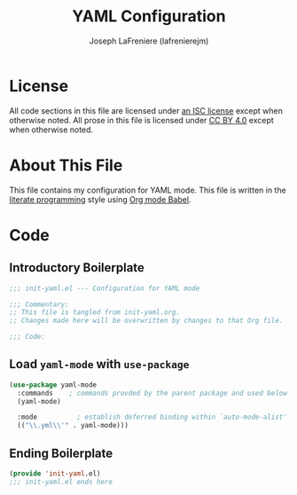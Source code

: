 #+TITLE: YAML Configuration
#+AUTHOR: Joseph LaFreniere (lafrenierejm)
#+EMAIL: joseph@lafreniere.xyz

* License
  All code sections in this file are licensed under [[https://gitlab.com/lafrenierejm/dotfiles/blob/master/LICENSE][an ISC license]] except when otherwise noted.
  All prose in this file is licensed under [[https://creativecommons.org/licenses/by/4.0/][CC BY 4.0]] except when otherwise noted.
  
* About This File
  This file contains my configuration for YAML mode.
  This file is written in the [[https://en.wikipedia.org/wiki/Literate_programming][literate programming]] style using [[http://orgmode.org/worg/org-contrib/babel/][Org mode Babel]].
  
* Code
** Introductory Boilerplate
   #+BEGIN_SRC emacs-lisp :tangle yes
     ;;; init-yaml.el --- Configuration for YAML mode

     ;;; Commentary:
     ;; This file is tangled from init-yaml.org.
     ;; Changes made here will be overwritten by changes to that Org file.

     ;;; Code:
   #+END_SRC
   
** Load =yaml-mode= with =use-package=
   #+BEGIN_SRC emacs-lisp :tangle yes :noweb yes
     (use-package yaml-mode
       :commands    ; commands provded by the parent package and used below
       (yaml-mode)

       :mode          ; establish deferred binding within `auto-mode-alist'
       (("\\.yml\\'" . yaml-mode)))
   #+END_SRC

** Ending Boilerplate
   #+BEGIN_SRC emacs-lisp :tangle yes
     (provide 'init-yaml.el)
     ;;; init-yaml.el ends here
   #+END_SRC
